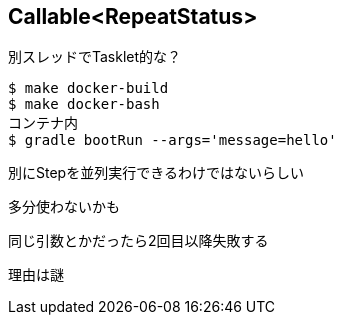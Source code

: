 == Callable<RepeatStatus>

別スレッドでTasklet的な？

----
$ make docker-build
$ make docker-bash
コンテナ内
$ gradle bootRun --args='message=hello'
----

別にStepを並列実行できるわけではないらしい

多分使わないかも

同じ引数とかだったら2回目以降失敗する

理由は謎

